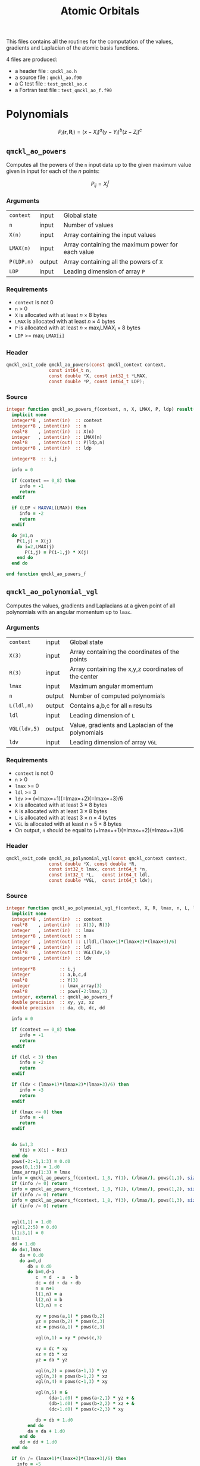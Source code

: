 # -*- mode: org -*-
# vim: syntax=c
#+TITLE: Atomic Orbitals

#+HTML_HEAD: <link rel="stylesheet" type="text/css" href="http://www.pirilampo.org/styles/readtheorg/css/htmlize.css"/>
#+HTML_HEAD: <link rel="stylesheet" type="text/css" href="http://www.pirilampo.org/styles/readtheorg/css/readtheorg.css"/>
#+HTML_HEAD: <script src="https://ajax.googleapis.com/ajax/libs/jquery/2.1.3/jquery.min.js"></script>
#+HTML_HEAD: <script src="https://maxcdn.bootstrapcdn.com/bootstrap/3.3.4/js/bootstrap.min.js"></script>
#+HTML_HEAD: <script type="text/javascript" src="http://www.pirilampo.org/styles/lib/js/jquery.stickytableheaders.js"></script>
#+HTML_HEAD: <script type="text/javascript" src="http://www.pirilampo.org/styles/readtheorg/js/readtheorg.js"></script>

This files contains all the routines for the computation of the
values, gradients and Laplacian of the atomic basis functions.

4 files are produced:
- a header file : =qmckl_ao.h=
- a source file : =qmckl_ao.f90=
- a C test file : =test_qmckl_ao.c=
- a Fortran test file : =test_qmckl_ao_f.f90=

*** Header                                                         :noexport:
    #+BEGIN_SRC C :comments link  :tangle qmckl_ao.h
#ifndef QMCKL_AO_H
#define QMCKL_AO_H
#include "qmckl_context.h"
#include "qmckl_distance.h"
    #+END_SRC

*** Test                                                           :noexport:
    #+BEGIN_SRC C :comments link :tangle test_qmckl_ao.c
#include <math.h>
#include "qmckl.h"
#include "munit.h"
MunitResult test_qmckl_ao() {
  qmckl_context context;
  context = qmckl_context_create();
    #+END_SRC


* Polynomials

  \[
  P_l(\mathbf{r},\mathbf{R}_i)  =   (x-X_i)^a (y-Y_i)^b (z-Z_i)^c 
  \]
  \begin{eqnarray*} 
  \frac{\partial }{\partial x} P_l\left(\mathbf{r},\mathbf{R}_i \right) & = & a (x-X_i)^{a-1} (y-Y_i)^b (z-Z_i)^c \\
  \frac{\partial }{\partial y} P_l\left(\mathbf{r},\mathbf{R}_i \right) & = & b (x-X_i)^a (y-Y_i)^{b-1} (z-Z_i)^c \\
  \frac{\partial }{\partial z} P_l\left(\mathbf{r},\mathbf{R}_i \right) & = & c (x-X_i)^a (y-Y_i)^b (z-Z_i)^{c-1} \\
  \end{eqnarray*} 
  \begin{eqnarray*} 
  \left( \frac{\partial }{\partial x^2} + 
             \frac{\partial }{\partial y^2} + 
             \frac{\partial }{\partial z^2} \right) P_l
             \left(\mathbf{r},\mathbf{R}_i \right) &  = &  
           a(a-1) (x-X_i)^{a-2} (y-Y_i)^b (z-Z_i)^c + \\
        && b(b-1) (x-X_i)^a (y-Y_i)^{b-1} (z-Z_i)^c + \\
        && c(c-1) (x-X_i)^a (y-Y_i)^b (z-Z_i)^{c-1} 
  \end{eqnarray*}

** =qmckl_ao_powers=

   Computes all the powers of the =n= input data up to the given
   maximum value given in input for each of the $n$ points:
   
   \[ P_{ij} = X_j^i \]

*** Arguments

    | =context=  | input  | Global state                                      |
    | =n=        | input  | Number of values                                  |
    | =X(n)=     | input  | Array containing the input values                 |
    | =LMAX(n)=  | input  | Array containing the maximum power for each value |
    | =P(LDP,n)= | output | Array containing all the powers of =X=            |
    | =LDP=      | input  | Leading dimension of array =P=                    |
    
*** Requirements

    - =context= is not 0
    - =n= > 0
    - =X= is allocated with at least $n \times 8$ bytes
    - =LMAX= is allocated with at least $n \times 4$ bytes
    - =P= is allocated with at least $n \times \max_i \text{LMAX}_i \times 8$ bytes
    - =LDP= >= $\max_i$ =LMAX[i]=

*** Header
    #+BEGIN_SRC C :comments link :tangle qmckl_ao.h
qmckl_exit_code qmckl_ao_powers(const qmckl_context context,
                const int64_t n, 
                const double *X, const int32_t *LMAX,
                const double *P, const int64_t LDP);
    #+END_SRC
    
*** Source
    #+BEGIN_SRC f90 :comments link :tangle qmckl_ao.f90
integer function qmckl_ao_powers_f(context, n, X, LMAX, P, ldp) result(info)
  implicit none
  integer*8 , intent(in)  :: context
  integer*8 , intent(in)  :: n
  real*8    , intent(in)  :: X(n)
  integer   , intent(in)  :: LMAX(n)
  real*8    , intent(out) :: P(ldp,n)
  integer*8 , intent(in)  :: ldp

  integer*8  :: i,j

  info = 0

  if (context == 0_8) then
     info = -1
     return
  endif
  
  if (LDP < MAXVAL(LMAX)) then
     info = -2
     return
  endif
  
  do j=1,n
    P(1,j) = X(j)
    do i=2,LMAX(j)
       P(i,j) = P(i-1,j) * X(j) 
    end do
  end do

end function qmckl_ao_powers_f
    #+END_SRC 

*** C interface                                                    :noexport:
    #+BEGIN_SRC f90 :comments link :tangle qmckl_ao.f90
integer(c_int32_t) function qmckl_ao_powers(context, n, X, LMAX, P, ldp) &
     bind(C) result(info)
  use, intrinsic :: iso_c_binding
  implicit none
  integer (c_int64_t) , intent(in) , value :: context
  integer (c_int64_t) , intent(in) , value :: n
  real    (c_double)  , intent(in)         :: X(n)
  integer (c_int32_t) , intent(in)         :: LMAX(n)
  real    (c_double)  , intent(out)        :: P(ldp,n)
  integer (c_int64_t) , intent(in) , value :: ldp
  
  integer, external :: qmckl_ao_powers_f
  info = qmckl_ao_powers_f(context, n, X, LMAX, P, ldp)
end function qmckl_ao_powers
    #+END_SRC

    #+BEGIN_SRC f90 :comments link :tangle qmckl_ao.fh
  interface
     integer(c_int32_t) function qmckl_ao_powers(context, n, X, LMAX, P, ldp) bind(C)
       use, intrinsic :: iso_c_binding
       integer (c_int64_t) , intent(in) , value :: context
       integer (c_int64_t) , intent(in) , value :: n
       integer (c_int64_t) , intent(in) , value :: ldp
       real    (c_double)  , intent(in)         :: X(n)
       integer (c_int32_t) , intent(in)         :: LMAX(n)
       real    (c_double)  , intent(out)        :: P(ldp,n)
     end function qmckl_ao_powers
  end interface
    #+END_SRC
  
*** Test                                                           :noexport:
    #+BEGIN_SRC f90 :comments link :tangle test_qmckl_ao_f.f90
integer(c_int32_t) function test_qmckl_ao_powers(context) bind(C)
  use qmckl
  implicit none

  integer(c_int64_t), intent(in), value :: context
  
  integer*8                     :: n, LDP 
  integer, allocatable          :: LMAX(:) 
  double precision, allocatable :: X(:), P(:,:)
  integer*8                     :: i,j
  double precision              :: epsilon

  epsilon = qmckl_context_get_epsilon(context)

  n = 100;
  LDP = 10;
  
  allocate(X(n), P(LDP,n), LMAX(n))
  
  do j=1,n
     X(j) = -5.d0 + 0.1d0 * dble(j)
     LMAX(j) = 1 + int(mod(j, 5),4)
  end do
  
  test_qmckl_ao_powers = qmckl_ao_powers(context, n, X, LMAX, P, LDP) 
  if (test_qmckl_ao_powers /= 0) return
  
  test_qmckl_ao_powers = -1
  
  do j=1,n
     do i=1,LMAX(j)
        if ( X(j)**i == 0.d0 ) then
           if ( P(i,j) /= 0.d0) return
        else
           if ( dabs(1.d0 - P(i,j) / (X(j)**i)) > epsilon ) return
        end if
     end do
  end do

  test_qmckl_ao_powers = 0
  deallocate(X,P,LMAX)
end function test_qmckl_ao_powers
    #+END_SRC

    #+BEGIN_SRC C :comments link :tangle test_qmckl_ao.c
int  test_qmckl_ao_powers(qmckl_context context);
munit_assert_int(0, ==, test_qmckl_ao_powers(context));
    #+END_SRC
  

** =qmckl_ao_polynomial_vgl=
   
   Computes the values, gradients and Laplacians at a given point of
   all polynomials with an angular momentum up to =lmax=.

*** Arguments

    | =context=    | input  | Global state                                         |
    | =X(3)=       | input  | Array containing the coordinates of the points       |
    | =R(3)=       | input  | Array containing the x,y,z coordinates of the center |
    | =lmax=       | input  | Maximum angular momentum                             |
    | =n=          | output | Number of computed polynomials                       |
    | =L(ldl,n)=   | output | Contains a,b,c for all =n= results                   |
    | =ldl=        | input  | Leading dimension of =L=                             |
    | =VGL(ldv,5)= | output | Value, gradients and Laplacian of the polynomials    |
    | =ldv=        | input  | Leading dimension of array =VGL=                     |
    
*** Requirements

    - =context= is not 0
    - =n= > 0
    - =lmax= >= 0
    - =ldl= >= 3
    - =ldv= >= (=lmax=+1)(=lmax=+2)(=lmax=+3)/6
    - =X= is allocated with at least $3 \times 8$ bytes
    - =R= is allocated with at least $3 \times 8$ bytes
    - =L= is allocated with at least $3 \times n \times 4$ bytes
    - =VGL= is allocated with at least $n \times 5 \times 8$ bytes
    - On output, =n= should be equal to (=lmax=+1)(=lmax=+2)(=lmax=+3)/6

*** Header
    #+BEGIN_SRC C :comments link :tangle qmckl_ao.h
qmckl_exit_code qmckl_ao_polynomial_vgl(const qmckl_context context,
                const double *X, const double *R,
                const int32_t lmax, const int64_t *n,
                const int32_t *L,   const int64_t ldl,
                const double *VGL,  const int64_t ldv);
    #+END_SRC
    
*** Source
    #+BEGIN_SRC f90 :comments link :tangle qmckl_ao.f90
integer function qmckl_ao_polynomial_vgl_f(context, X, R, lmax, n, L, ldl, VGL, ldv) result(info)
  implicit none
  integer*8 , intent(in)  :: context
  real*8    , intent(in)  :: X(3), R(3)
  integer   , intent(in)  :: lmax
  integer*8 , intent(out) :: n
  integer   , intent(out) :: L(ldl,(lmax+1)*(lmax+2)*(lmax+3)/6)
  integer*8 , intent(in)  :: ldl
  real*8    , intent(out) :: VGL(ldv,5)
  integer*8 , intent(in)  :: ldv

  integer*8         :: i,j
  integer           :: a,b,c,d
  real*8            :: Y(3)
  integer           :: lmax_array(3)
  real*8            :: pows(-2:lmax,3)
  integer, external :: qmckl_ao_powers_f
  double precision  :: xy, yz, xz
  double precision  :: da, db, dc, dd
  
  info = 0
  
  if (context == 0_8) then
     info = -1
     return
  endif
  
  if (ldl < 3) then
     info = -2
     return
  endif
  
  if (ldv < (lmax+1)*(lmax+2)*(lmax+3)/6) then
     info = -3
     return
  endif
  
  if (lmax <= 0) then
     info = -4
     return
  endif
  
  
  do i=1,3
     Y(i) = X(i) - R(i)
  end do
  pows(-2:-1,1:3) = 0.d0
  pows(0,1:3) = 1.d0
  lmax_array(1:3) = lmax
  info = qmckl_ao_powers_f(context, 1_8, Y(1), (/lmax/), pows(1,1), size(pows,1,kind=8)) 
  if (info /= 0) return
  info = qmckl_ao_powers_f(context, 1_8, Y(2), (/lmax/), pows(1,2), size(pows,1,kind=8)) 
  if (info /= 0) return
  info = qmckl_ao_powers_f(context, 1_8, Y(3), (/lmax/), pows(1,3), size(pows,1,kind=8)) 
  if (info /= 0) return


  vgl(1,1) = 1.d0
  vgl(1,2:5) = 0.d0
  l(1:3,1) = 0
  n=1
  dd = 1.d0
  do d=1,lmax
     da = 0.d0
     do a=0,d
        db = 0.d0
        do b=0,d-a
           c  = d  - a  - b
           dc = dd - da - db
           n = n+1
           l(1,n) = a
           l(2,n) = b
           l(3,n) = c
           
           xy = pows(a,1) * pows(b,2)
           yz = pows(b,2) * pows(c,3)
           xz = pows(a,1) * pows(c,3)
           
           vgl(n,1) = xy * pows(c,3)
           
           xy = dc * xy
           xz = db * xz
           yz = da * yz
           
           vgl(n,2) = pows(a-1,1) * yz
           vgl(n,3) = pows(b-1,2) * xz
           vgl(n,4) = pows(c-1,3) * xy
           
           vgl(n,5) = &
                (da-1.d0) * pows(a-2,1) * yz + &
                (db-1.d0) * pows(b-2,2) * xz + &
                (dc-1.d0) * pows(c-2,3) * xy

           db = db + 1.d0
        end do
        da = da + 1.d0
     end do
     dd = dd + 1.d0
  end do

  if (n /= (lmax+1)*(lmax+2)*(lmax+3)/6) then
    info = -5
    return
  endif

  info = 0

end function qmckl_ao_polynomial_vgl_f
    #+END_SRC 

*** C interface                                                    :noexport:
    #+BEGIN_SRC f90 :comments link :tangle qmckl_ao.f90
integer(c_int32_t) function qmckl_ao_polynomial_vgl(context, X, R, lmax, n, L, ldl, VGL, ldv) &
     bind(C) result(info)
  use, intrinsic :: iso_c_binding
  implicit none
  integer (c_int64_t) , intent(in) , value :: context
  real    (c_double)  , intent(in)         :: X(3), R(3)
  integer (c_int32_t) , intent(in) , value :: lmax
  integer (c_int64_t) , intent(out)        :: n
  integer (c_int32_t) , intent(out)        :: L(ldl,(lmax+1)*(lmax+2)*(lmax+3)/6)
  integer (c_int64_t) , intent(in) , value :: ldl
  real    (c_double)  , intent(out)        :: VGL(ldv,5)
  integer (c_int64_t) , intent(in) , value :: ldv

  integer, external :: qmckl_ao_polynomial_vgl_f
  info = qmckl_ao_polynomial_vgl_f(context, X, R, lmax, n, L, ldl, VGL, ldv) 
end function qmckl_ao_polynomial_vgl
    #+END_SRC

    #+BEGIN_SRC f90 :comments link :tangle qmckl_ao.fh
  interface
     integer(c_int32_t) function qmckl_ao_polynomial_vgl(context, X, R, lmax, n, L, ldl, VGL, ldv) &
          bind(C) 
       use, intrinsic :: iso_c_binding
       integer (c_int64_t) , intent(in) , value :: context
       integer (c_int32_t) , intent(in) , value :: lmax
       integer (c_int64_t) , intent(in) , value :: ldl
       integer (c_int64_t) , intent(in) , value :: ldv
       real    (c_double)  , intent(in)         :: X(3), R(3)
       integer (c_int64_t) , intent(out)        :: n
       integer (c_int32_t) , intent(out)        :: L(ldl,(lmax+1)*(lmax+2)*(lmax+3)/6)
       real    (c_double)  , intent(out)        :: VGL(ldv,5)
     end function qmckl_ao_polynomial_vgl
  end interface
    #+END_SRC
*** Test                                                           :noexport:
    #+BEGIN_SRC f90 :comments link :tangle test_qmckl_ao_f.f90
integer(c_int32_t) function test_qmckl_ao_polynomial_vgl(context) bind(C)
  use qmckl
  implicit none

  integer(c_int64_t), intent(in), value :: context
  
  integer                       :: lmax, d, i
  integer, allocatable          :: L(:,:)
  integer*8                     :: n, ldl, ldv, j
  double precision              :: X(3), R(3), Y(3)
  double precision, allocatable :: VGL(:,:)
  double precision              :: w
  double precision              :: epsilon

  epsilon = qmckl_context_get_epsilon(context)

  X = (/ 1.1 , 2.2 ,  3.3 /)
  R = (/ 0.1 , 1.2 , -2.3 /)
  Y(:) = X(:) - R(:)

  lmax = 4;
  n = 0;
  ldl = 3;
  ldv = 100;

  d = (lmax+1)*(lmax+2)*(lmax+3)/6

  allocate (L(ldl,100), VGL(ldv,5))

  test_qmckl_ao_polynomial_vgl = &
       qmckl_ao_polynomial_vgl(context, X, R, lmax, n, L, ldl, VGL, ldv)
  if (test_qmckl_ao_polynomial_vgl /= 0) return

  test_qmckl_ao_polynomial_vgl = -1

  if (n /= d) return 

  do j=1,n
     test_qmckl_ao_polynomial_vgl = -11
     do i=1,3
        if (L(i,j) < 0) return
     end do
     test_qmckl_ao_polynomial_vgl = -12
     if (dabs(1.d0 - VGL(j,1) / (&
          Y(1)**L(1,j) * Y(2)**L(2,j) * Y(3)**L(3,j)  &
          )) > epsilon ) return

     test_qmckl_ao_polynomial_vgl = -13
     if (L(1,j) < 1) then
        if (VGL(j,2) /= 0.d0) return
     else
        if (dabs(1.d0 - VGL(j,2) / (&
             L(1,j) * Y(1)**(L(1,j)-1) * Y(2)**L(2,j) * Y(3)**L(3,j) &
             )) > epsilon ) return
     end if

     test_qmckl_ao_polynomial_vgl = -14
     if (L(2,j) < 1) then
        if (VGL(j,3) /= 0.d0) return
     else
        if (dabs(1.d0 - VGL(j,3) / (&
             L(2,j) * Y(1)**L(1,j) * Y(2)**(L(2,j)-1) * Y(3)**L(3,j) &
             )) > epsilon ) return
     end if

     test_qmckl_ao_polynomial_vgl = -15
     if (L(3,j) < 1) then
        if (VGL(j,4) /= 0.d0) return
     else
        if (dabs(1.d0 - VGL(j,4) / (&
             L(3,j) * Y(1)**L(1,j) * Y(2)**L(2,j) * Y(3)**(L(3,j)-1) &
             )) > epsilon ) return
     end if
     
     test_qmckl_ao_polynomial_vgl = -16
     w = 0.d0
     if (L(1,j) > 1) then
        w = w + L(1,j) * (L(1,j)-1) * Y(1)**(L(1,j)-2) * Y(2)**L(2,j) * Y(3)**L(3,j) 
     end if
     if (L(2,j) > 1) then
        w = w + L(2,j) * (L(2,j)-1) * Y(1)**L(1,j) * Y(2)**(L(2,j)-2) * Y(3)**L(3,j) 
     end if
     if (L(3,j) > 1) then
        w = w + L(3,j) * (L(3,j)-1) * Y(1)**L(1,j) * Y(2)**L(2,j) * Y(3)**(L(3,j)-2) 
     end if
     if (dabs(1.d0 - VGL(j,5) / w) > epsilon ) return
  end do

  test_qmckl_ao_polynomial_vgl = 0
     
  deallocate(L,VGL)
end function test_qmckl_ao_polynomial_vgl
    #+END_SRC

    #+BEGIN_SRC C :comments link :tangle test_qmckl_ao.c
int  test_qmckl_ao_polynomial_vgl(qmckl_context context);
munit_assert_int(0, ==, test_qmckl_ao_polynomial_vgl(context));
    #+END_SRC
    #+END_SRC
   
    
* Gaussian basis functions


** =qmckl_ao_gaussians_vgl=
   
   Computes the values, gradients and Laplacians at a given point of
   =n= Gaussian functions centered at the same point:
   
   \[ v_i = exp(-a_i |X-R|^2) \]
   \[ \nabla_x v_i = -2 a_i (X_x -  R_x) v_i \]
   \[ \nabla_y v_i = -2 a_i (X_y -  R_y) v_i \]
   \[ \nabla_z v_i = -2 a_i (X_z -  R_z) v_i \]
   \[ \Delta v_i = a_i (4 |X-R|^2 a_i - 6) v_i \]

*** Arguments

    | =context=    | input  | Global state                                         |
    | =X(3)=       | input  | Array containing the coordinates of the points       |
    | =R(3)=       | input  | Array containing the x,y,z coordinates of the center |
    | =n=          | input  | Number of computed gaussians                         |
    | =A(n)=       | input  | Exponents of the Gaussians                           |
    | =VGL(ldv,5)= | output | Value, gradients and Laplacian of the Gaussians      |
    | =ldv=        | input  | Leading dimension of array =VGL=                     |
    
*** Requirements

    - =context= is not 0
    - =n= > 0
    - =ldv= >= 5
    - =A(i)= > 0 for all =i=
    - =X= is allocated with at least $3 \times 8$ bytes
    - =R= is allocated with at least $3 \times 8$ bytes
    - =A= is allocated with at least $n \times 8$ bytes
    - =VGL= is allocated with at least $n \times 5 \times 8$ bytes

*** Header
    #+BEGIN_SRC C :comments link :tangle qmckl_ao.h
qmckl_exit_code qmckl_ao_gaussians_vgl(const qmckl_context context,
                const double *X, const double *R,
                const int64_t *n, const int64_t *A,
                const double *VGL,  const int64_t ldv);
    #+END_SRC
    
*** Source
    #+BEGIN_SRC f90 :comments link :tangle qmckl_ao.f90
integer function qmckl_ao_gaussians_vgl_f(context, X, R, n, A, VGL, ldv) result(info)
  implicit none
  integer*8 , intent(in)  :: context
  real*8    , intent(in)  :: X(3), R(3)
  integer*8 , intent(in)  :: n
  real*8    , intent(in)  :: A(n)
  real*8    , intent(out) :: VGL(ldv,5)
  integer*8 , intent(in)  :: ldv

  integer*8         :: i,j
  real*8            :: Y(3), r2, t, u, v
  
  info = 0
  
  if (context == 0_8) then
     info = -1
     return
  endif
  
  if (n <= 0) then
     info = -2
     return
  endif
  
  if (ldv < n) then
     info = -3
     return
  endif
  
  
  do i=1,3
     Y(i) = X(i) - R(i)
  end do
  r2 = Y(1)*Y(1) + Y(2)*Y(2) + Y(3)*Y(3)
  
  do i=1,n
     VGL(i,1) = dexp(-A(i) * r2)
  end do

  do i=1,n
     VGL(i,5) = A(i) * VGL(i,1)
  end do

  t = -2.d0 * ( X(1) - R(1) )
  u = -2.d0 * ( X(2) - R(2) )
  v = -2.d0 * ( X(3) - R(3) )

  do i=1,n
     VGL(i,2) = t * VGL(i,5)
     VGL(i,3) = u * VGL(i,5)
     VGL(i,4) = v * VGL(i,5)
  end do

  t = 4.d0 * r2
  do i=1,n
     VGL(i,5) = (t * A(i) - 6.d0) *  VGL(i,5)
  end do

end function qmckl_ao_gaussians_vgl_f
    #+END_SRC 

*** C interface                                                    :noexport:
    #+BEGIN_SRC f90 :comments link :tangle qmckl_ao.f90
integer(c_int32_t) function qmckl_ao_gaussians_vgl(context, X, R, n, A, VGL, ldv) &
     bind(C) result(info)
  use, intrinsic :: iso_c_binding
  implicit none
  integer (c_int64_t) , intent(in) , value :: context
  real    (c_double)  , intent(in)         :: X(3), R(3)
  integer (c_int64_t) , intent(in) , value :: n
  real    (c_double)  , intent(in)         :: A(n)
  real    (c_double)  , intent(out)        :: VGL(ldv,5)
  integer (c_int64_t) , intent(in) , value :: ldv

  integer, external :: qmckl_ao_gaussians_vgl_f
  info = qmckl_ao_gaussians_vgl_f(context, X, R, n, A, VGL, ldv) 
end function qmckl_ao_gaussians_vgl
    #+END_SRC

    #+BEGIN_SRC f90 :comments link :tangle qmckl_ao.fh
  interface
     integer(c_int32_t) function qmckl_ao_gaussians_vgl(context, X, R, n, A, VGL, ldv) &
          bind(C) 
       use, intrinsic :: iso_c_binding
       integer (c_int64_t) , intent(in) , value :: context
       integer (c_int64_t) , intent(in) , value :: ldv
       integer (c_int64_t) , intent(in) , value :: n
       real    (c_double)  , intent(in)         :: X(3), R(3), A(n)
       real    (c_double)  , intent(out)        :: VGL(ldv,5)
     end function qmckl_ao_gaussians_vgl
  end interface
    #+END_SRC
*** Test                                                           :noexport:
    #+BEGIN_SRC f90 :comments link :tangle test_qmckl_ao_f.f90
integer(c_int32_t) function test_qmckl_ao_gaussians_vgl(context) bind(C)
  use qmckl
  implicit none

  integer(c_int64_t), intent(in), value :: context
  
  integer*8                     :: n, ldv, j, i
  double precision              :: X(3), R(3), Y(3), r2
  double precision, allocatable :: VGL(:,:), A(:)
  double precision              :: epsilon

  epsilon = qmckl_context_get_epsilon(context)

  X = (/ 1.1 , 2.2 ,  3.3 /)
  R = (/ 0.1 , 1.2 , -2.3 /)
  Y(:) = X(:) - R(:)
  r2 = Y(1)**2 + Y(2)**2 + Y(3)**2

  n = 10;
  ldv = 100;

  allocate (A(n), VGL(ldv,5))
  do i=1,n
     A(i) = 0.0013 * dble(ishft(1,i))
  end do


  test_qmckl_ao_gaussians_vgl = &
       qmckl_ao_gaussians_vgl(context, X, R, n, A, VGL, ldv)
  if (test_qmckl_ao_gaussians_vgl /= 0) return

  test_qmckl_ao_gaussians_vgl = -1

  do i=1,n
     test_qmckl_ao_gaussians_vgl = -11
     if (dabs(1.d0 - VGL(i,1) / (&
          dexp(-A(i) * r2) &
          )) > epsilon ) return
     
     test_qmckl_ao_gaussians_vgl = -12
     if (dabs(1.d0 - VGL(i,2) / (&
          -2.d0 * A(i) * Y(1) * dexp(-A(i) * r2) &
          )) > epsilon ) return
     
     test_qmckl_ao_gaussians_vgl = -13
     if (dabs(1.d0 - VGL(i,3) / (&
          -2.d0 * A(i) * Y(2) * dexp(-A(i) * r2) &
          )) > epsilon ) return
     
     test_qmckl_ao_gaussians_vgl = -14
     if (dabs(1.d0 - VGL(i,4) / (&
          -2.d0 * A(i) * Y(3) * dexp(-A(i) * r2) &
          )) > epsilon ) return
     
     test_qmckl_ao_gaussians_vgl = -15
     if (dabs(1.d0 - VGL(i,5) / (&
          A(i) * (4.d0*r2*A(i) - 6.d0) * dexp(-A(i) * r2) &
          )) > epsilon ) return
  end do

  test_qmckl_ao_gaussians_vgl = 0
     
  deallocate(VGL)
end function test_qmckl_ao_gaussians_vgl
    #+END_SRC

    #+BEGIN_SRC C :comments link :tangle test_qmckl_ao.c
int  test_qmckl_ao_gaussians_vgl(qmckl_context context);
munit_assert_int(0, ==, test_qmckl_ao_gaussians_vgl(context));
    #+END_SRC
    #+END_SRC
   
    
* TODO Slater basis functions
  
* End of files                                                     :noexport:
  
*** Header
  #+BEGIN_SRC C :comments link :tangle qmckl_ao.h
#endif
  #+END_SRC

*** Test
  #+BEGIN_SRC C :comments link :tangle test_qmckl_ao.c
  if (qmckl_context_destroy(context) != QMCKL_SUCCESS)
    return QMCKL_FAILURE;
  return MUNIT_OK;
}

  #+END_SRC
